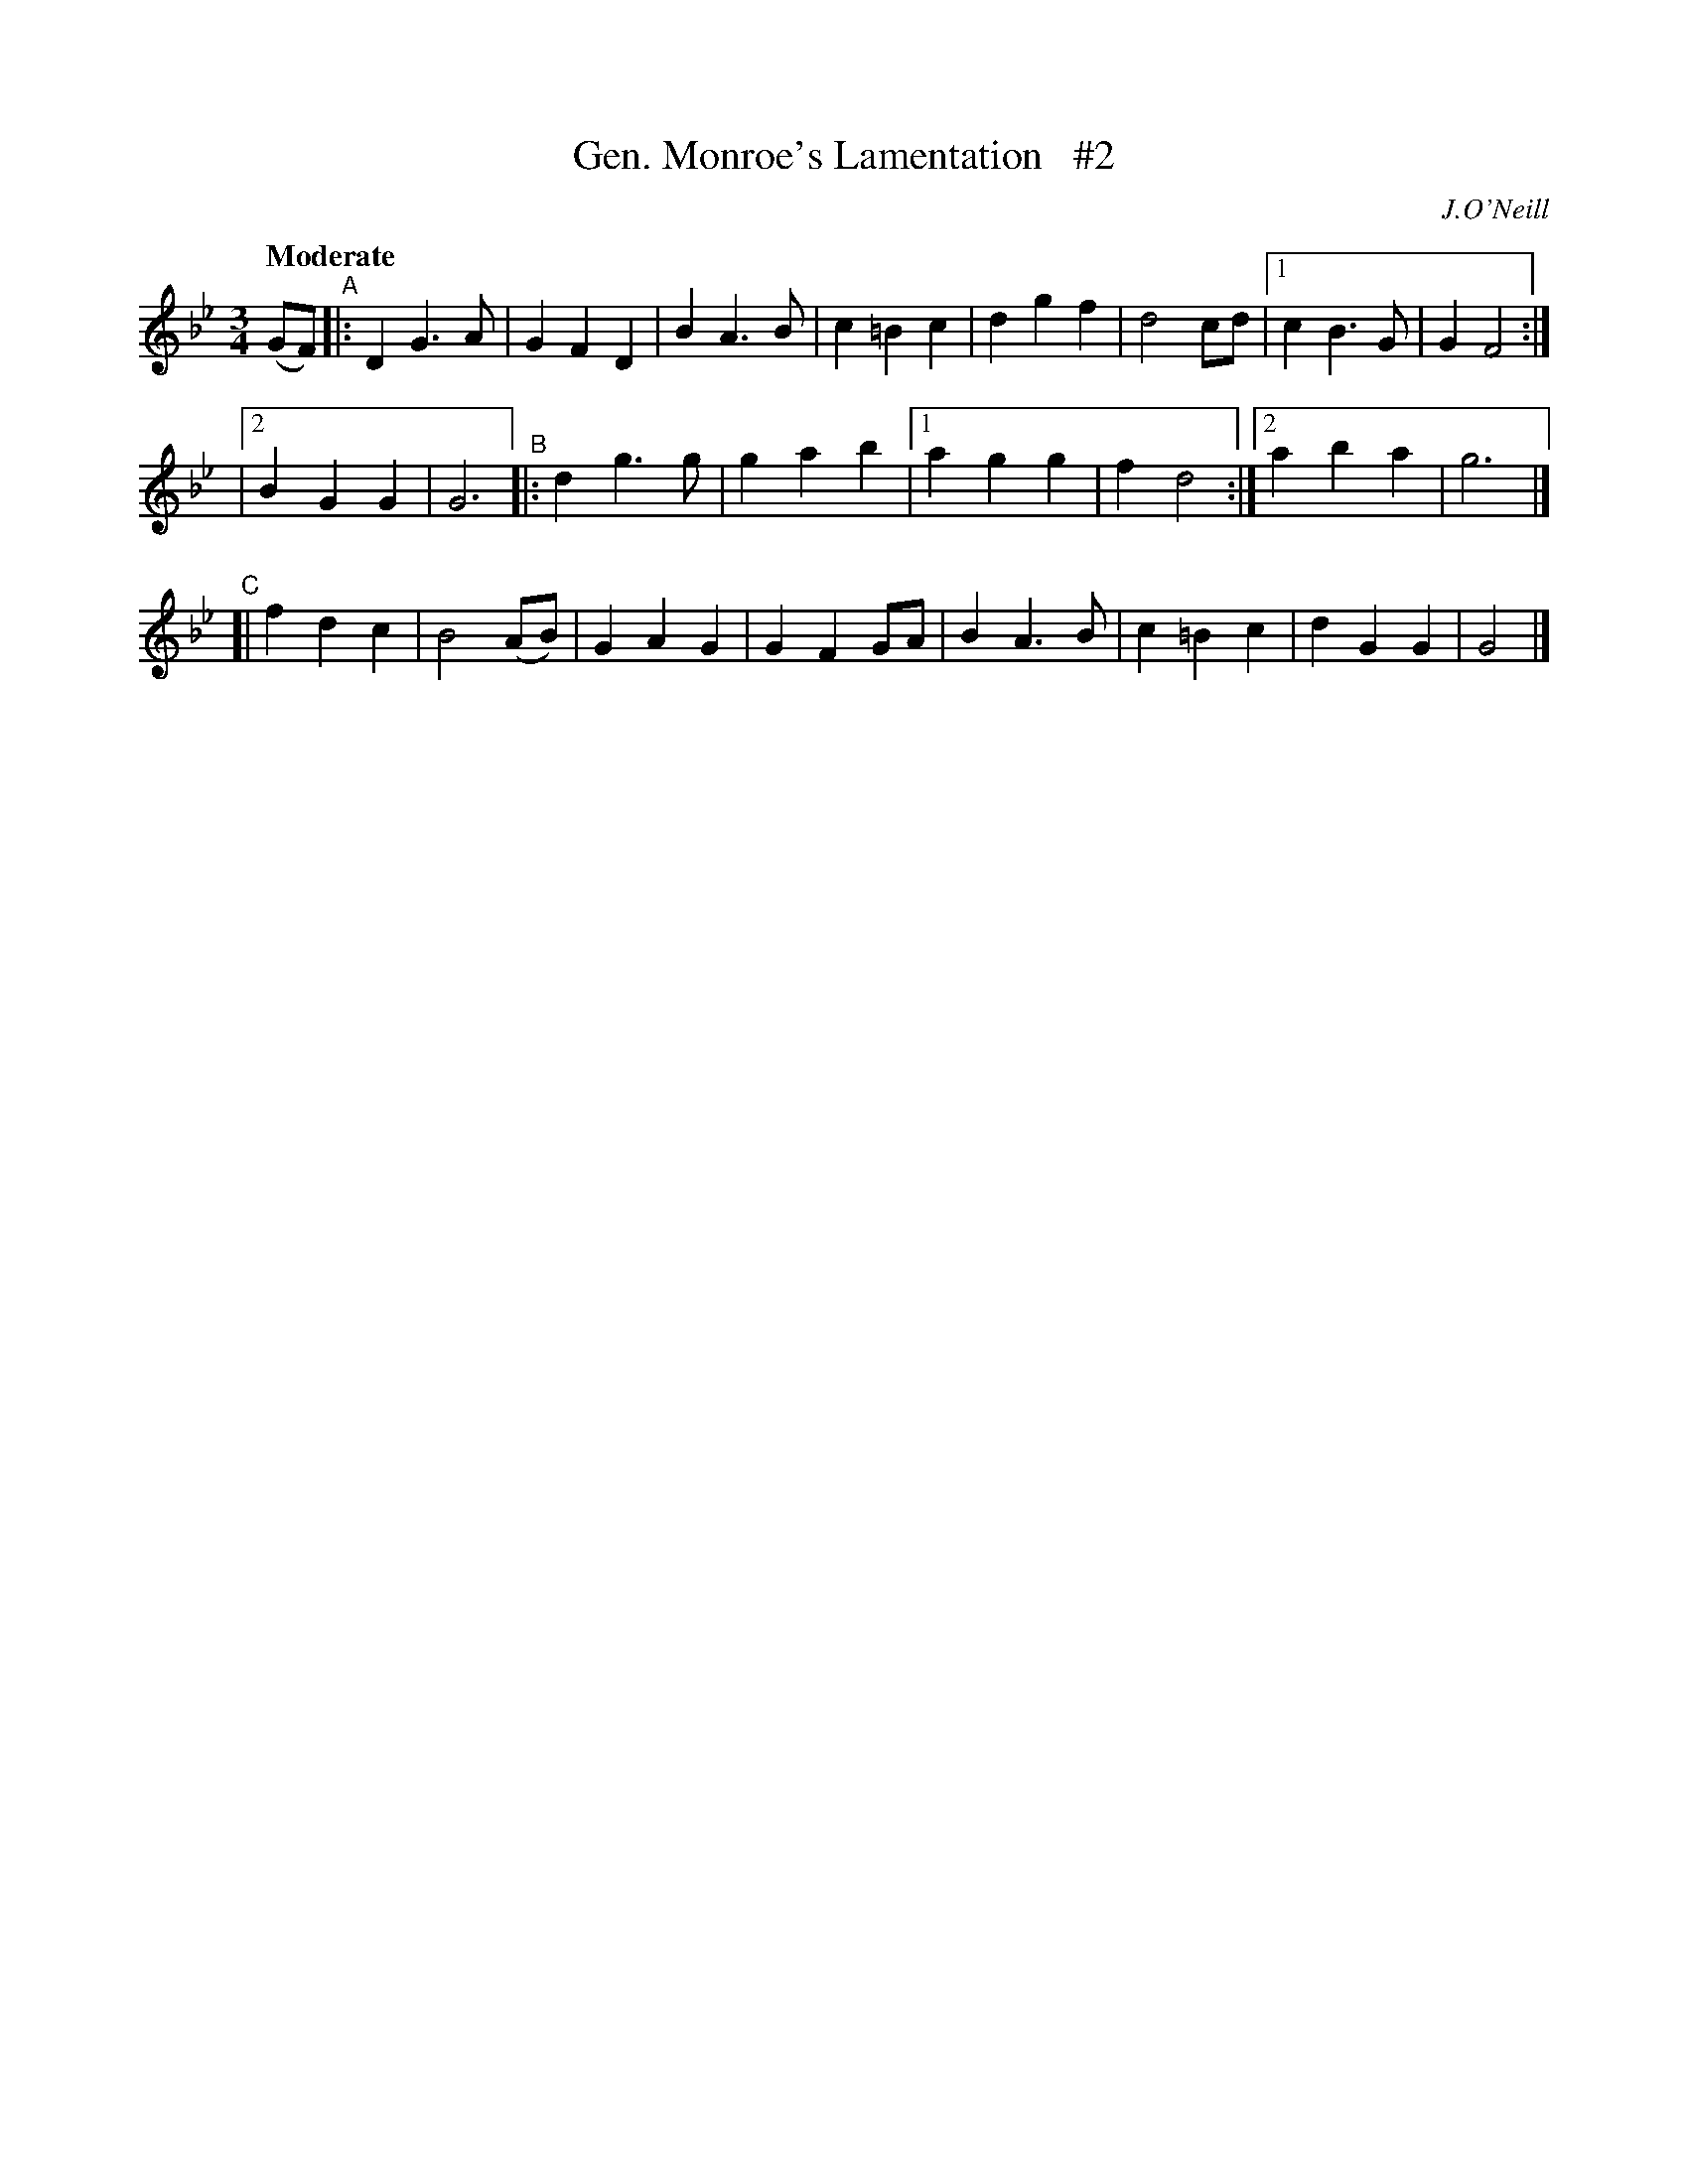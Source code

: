 X: 37
T: Gen. Monroe's Lamentation   #2
R: air
%S: s:3 b:24(8+8+8)
B: "O'Neill's 1850 *37"
Q: "Moderate"
O: J.O'Neill
Z: Norbert Paap, norbertp@bdu.uva.nl
N: Compacted via repeats and multiple endings [JC]
M: 3/4
L: 1/4
K: Gm
(G/F/) "^A"|: DG>A | GFD | BA>B | c=Bc | dgf | d2c/d/ |[1 cB>G | GF2 :|
|[2 BGG | G3 "^B"|: dg>g | gab |[1 agg | fd2 :|2 aba | g3 |]
"^C"[| fdc | B2(A/B/) | GAG | GFG/A/ | BA>B | c=Bc | dGG | G2 |]
